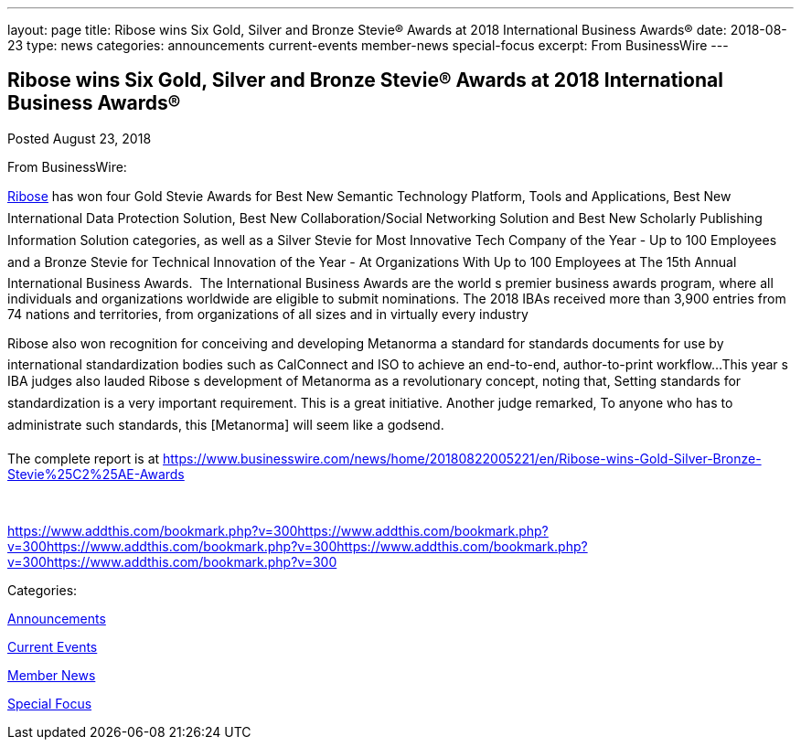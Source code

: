 ---
layout: page
title: ﻿Ribose wins Six Gold, Silver and Bronze Stevie® Awards at 2018 International Business Awards®
date: 2018-08-23
type: news
categories: announcements current-events member-news special-focus
excerpt: From BusinessWire
---

== ﻿Ribose wins Six Gold, Silver and Bronze Stevie® Awards at 2018 International Business Awards®

[[node-487]]
Posted August 23, 2018 

From BusinessWire:

http://www.ribose.com[Ribose] has won four Gold Stevie Awards for Best New Semantic Technology Platform, Tools and Applications, Best New International Data Protection Solution, Best New Collaboration/Social Networking Solution and Best New Scholarly Publishing Information Solution categories, as well as a Silver Stevie for Most Innovative Tech Company of the Year - Up to 100 Employees and a Bronze Stevie for Technical Innovation of the Year - At Organizations With Up to 100 Employees at The 15th Annual International Business Awards.&nbsp; The International Business Awards are the world s premier business awards program, where all individuals and organizations worldwide are eligible to submit nominations. The 2018 IBAs received more than 3,900 entries from 74 nations and territories, from organizations of all sizes and in virtually every industry

Ribose also won recognition for conceiving and developing Metanorma  a standard for standards documents  for use by international standardization bodies such as CalConnect and ISO to achieve an end-to-end, author-to-print workflow...This year s IBA judges also lauded Ribose s development of Metanorma as a revolutionary concept, noting that, Setting standards for standardization is a very important requirement. This is a great initiative. Another judge remarked, To anyone who has to administrate such standards, this [Metanorma] will seem like a godsend.

The complete report is at https://www.businesswire.com/news/home/20180822005221/en/Ribose-wins-Gold-Silver-Bronze-Stevie%25C2%25AE-Awards

&nbsp;

https://www.addthis.com/bookmark.php?v=300https://www.addthis.com/bookmark.php?v=300https://www.addthis.com/bookmark.php?v=300https://www.addthis.com/bookmark.php?v=300https://www.addthis.com/bookmark.php?v=300

Categories:&nbsp;

link:/news/announcements[Announcements]

link:/news/current-events[Current Events]

link:/news/member-news[Member News]

link:/news/special-focus[Special Focus]

